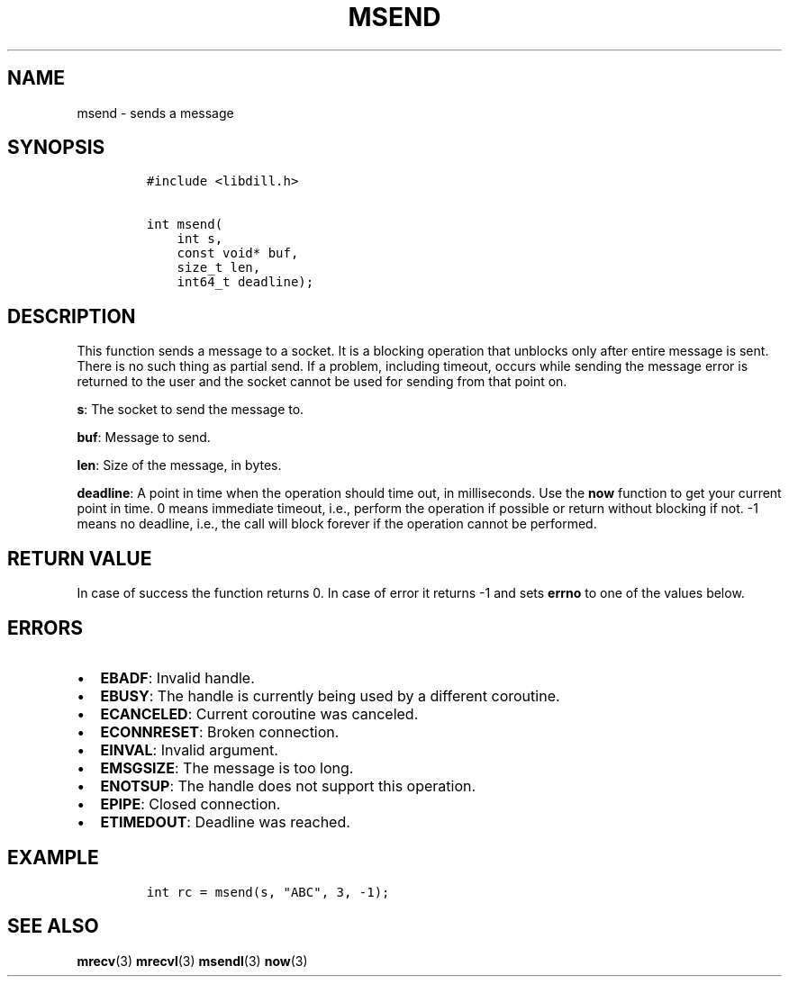 .\" Automatically generated by Pandoc 1.19.2.1
.\"
.TH "MSEND" "3" "" "libdill" "libdill Library Functions"
.hy
.SH NAME
.PP
msend \- sends a message
.SH SYNOPSIS
.IP
.nf
\f[C]
#include\ <libdill.h>

int\ msend(
\ \ \ \ int\ s,
\ \ \ \ const\ void*\ buf,
\ \ \ \ size_t\ len,
\ \ \ \ int64_t\ deadline);
\f[]
.fi
.SH DESCRIPTION
.PP
This function sends a message to a socket.
It is a blocking operation that unblocks only after entire message is
sent.
There is no such thing as partial send.
If a problem, including timeout, occurs while sending the message error
is returned to the user and the socket cannot be used for sending from
that point on.
.PP
\f[B]s\f[]: The socket to send the message to.
.PP
\f[B]buf\f[]: Message to send.
.PP
\f[B]len\f[]: Size of the message, in bytes.
.PP
\f[B]deadline\f[]: A point in time when the operation should time out,
in milliseconds.
Use the \f[B]now\f[] function to get your current point in time.
0 means immediate timeout, i.e., perform the operation if possible or
return without blocking if not.
\-1 means no deadline, i.e., the call will block forever if the
operation cannot be performed.
.SH RETURN VALUE
.PP
In case of success the function returns 0.
In case of error it returns \-1 and sets \f[B]errno\f[] to one of the
values below.
.SH ERRORS
.IP \[bu] 2
\f[B]EBADF\f[]: Invalid handle.
.IP \[bu] 2
\f[B]EBUSY\f[]: The handle is currently being used by a different
coroutine.
.IP \[bu] 2
\f[B]ECANCELED\f[]: Current coroutine was canceled.
.IP \[bu] 2
\f[B]ECONNRESET\f[]: Broken connection.
.IP \[bu] 2
\f[B]EINVAL\f[]: Invalid argument.
.IP \[bu] 2
\f[B]EMSGSIZE\f[]: The message is too long.
.IP \[bu] 2
\f[B]ENOTSUP\f[]: The handle does not support this operation.
.IP \[bu] 2
\f[B]EPIPE\f[]: Closed connection.
.IP \[bu] 2
\f[B]ETIMEDOUT\f[]: Deadline was reached.
.SH EXAMPLE
.IP
.nf
\f[C]
int\ rc\ =\ msend(s,\ "ABC",\ 3,\ \-1);
\f[]
.fi
.SH SEE ALSO
.PP
\f[B]mrecv\f[](3) \f[B]mrecvl\f[](3) \f[B]msendl\f[](3) \f[B]now\f[](3)
